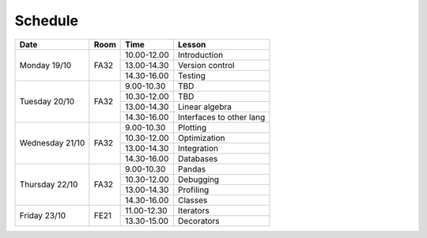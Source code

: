 Schedule
========

+-----------------+--------+-----------------+----------------------------+
| Date            | Room   | Time            | Lesson                     |
+=================+========+=================+============================+
| Monday 19/10    | FA32   | 10.00-12.00     | Introduction               |
|                 +        +-----------------+----------------------------+
|                 |        | 13.00-14.30     | Version control            |
|                 +        +-----------------+----------------------------+
|                 |        | 14.30-16.00     | Testing                    |
+-----------------+--------+-----------------+----------------------------+
| Tuesday 20/10   | FA32   | 9.00-10.30      | TBD                        |
|                 +        +-----------------+----------------------------+
|                 |        | 10.30-12.00     | TBD                        |
|                 +        +-----------------+----------------------------+
|                 |        | 13.00-14.30     | Linear algebra             |
|                 +        +-----------------+----------------------------+
|                 |        | 14.30-16.00     | Interfaces to other lang   |
+-----------------+--------+-----------------+----------------------------+
| Wednesday 21/10 | FA32   | 9.00-10.30      | Plotting                   |
|                 +        +-----------------+----------------------------+
|                 |        | 10.30-12.00     | Optimization               |
|                 +        +-----------------+----------------------------+
|                 |        | 13.00-14.30     | Integration                |
|                 +        +-----------------+----------------------------+
|                 |        | 14.30-16.00     | Databases                  |
+-----------------+--------+-----------------+----------------------------+
| Thursday  22/10 | FA32   | 9.00-10.30      | Pandas                     |
|                 +        +-----------------+----------------------------+
|                 |        | 10.30-12.00     | Debugging                  |
|                 +        +-----------------+----------------------------+
|                 |        | 13.00-14.30     | Profiling                  |
|                 +        +-----------------+----------------------------+
|                 |        | 14.30-16.00     | Classes                    |
+-----------------+--------+-----------------+----------------------------+
| Friday    23/10 | FE21   | 11.00-12.30     | Iterators                  |
|                 +        +-----------------+----------------------------+
|                 |        | 13.30-15.00     | Decorators                 |
+-----------------+--------+-----------------+----------------------------+

